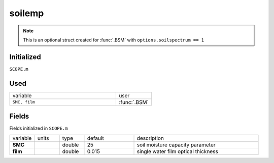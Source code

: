 soilemp
========

.. Note::
    This is an optional struct created for :func:`.BSM` with ``options.soilspectrum == 1``


Initialized
""""""""""""

``SCOPE.m``

Used
"""""
.. list-table::
    :widths: 75 25

    * - variable
      - user
    * - ``SMC, film``
      - :func:`.BSM`

Fields
"""""""

Fields initialized in ``SCOPE.m``

.. list-table::
    :widths: 10 10 10 20 50

    * - variable
      - units
      - type
      - default
      - description
    * - **SMC**
      -
      - double
      - 25
      - soil moisture capacity parameter
    * - **film**
      -
      - double
      - 0.015
      - single water film optical thickness
